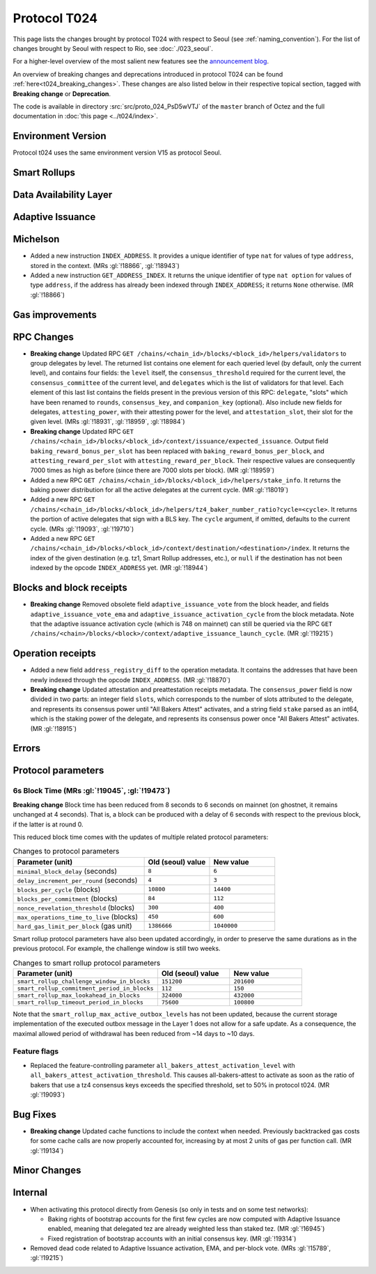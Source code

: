 Protocol T024
=================

This page lists the changes brought by protocol T024 with respect
to Seoul (see :ref:`naming_convention`).
For the list of changes brought by Seoul with respect to Rio, see :doc:`./023_seoul`.

For a higher-level overview of the most salient new features see the
`announcement blog <https://research-development.nomadic-labs.com/blog.html>`__.

An overview of breaking changes and deprecations introduced in
protocol T024 can be found :ref:`here<t024_breaking_changes>`. These
changes are also listed below in their respective topical section,
tagged with **Breaking change** or **Deprecation**.

The code is available in directory :src:`src/proto_024_PsD5wVTJ` of
the ``master`` branch of Octez and the full documentation in
:doc:`this page <../t024/index>`.


Environment Version
-------------------

Protocol t024 uses the same environment version V15 as protocol
Seoul.


Smart Rollups
-------------

Data Availability Layer
-----------------------

Adaptive Issuance
-----------------

Michelson
---------

- Added a new instruction ``INDEX_ADDRESS``. It provides a unique
  identifier of type ``nat`` for values of type ``address``, stored in
  the context. (MRs :gl:`!18866`, :gl:`!18943`)

- Added a new instruction ``GET_ADDRESS_INDEX``. It returns the unique
  identifier of type ``nat option`` for values of type ``address``, if
  the address has already been indexed through ``INDEX_ADDRESS``; it
  returns ``None`` otherwise. (MR :gl:`!18866`)


Gas improvements
----------------

.. _t024_RPC_changes:

RPC Changes
-----------

- **Breaking change** Updated RPC ``GET
  /chains/<chain_id>/blocks/<block_id>/helpers/validators`` to group
  delegates by level. The returned list contains one element for each
  queried level (by default, only the current level), and contains
  four fields: the ``level`` itself, the ``consensus_threshold``
  required for the current level, the ``consensus_committee`` of the
  current level, and ``delegates`` which is the list of validators for
  that level. Each element of this last list contains the fields
  present in the previous version of this RPC: ``delegate``, "slots"
  which have been renamed to ``rounds``, ``consensus_key``, and
  ``companion_key`` (optional).  Also include new fields for
  delegates, ``attesting_power``, with their attesting power for the
  level, and ``attestation_slot``, their slot for the given level.
  (MRs :gl:`!18931`, :gl:`!18959`, :gl:`!18984`)

- **Breaking change** Updated RPC ``GET
  /chains/<chain_id>/blocks/<block_id>/context/issuance/expected_issuance``.
  Output field ``baking_reward_bonus_per_slot`` has been replaced with
  ``baking_reward_bonus_per_block``, and ``attesting_reward_per_slot``
  with ``attesting_reward_per_block``. Their respective values are
  consequently 7000 times as high as before (since there are 7000
  slots per block). (MR :gl:`!18959`)

- Added a new RPC ``GET
  /chains/<chain_id>/blocks/<block_id>/helpers/stake_info``. It
  returns the baking power distribution for all the active delegates
  at the current cycle. (MR :gl:`!18019`)

- Added a new RPC ``GET
  /chains/<chain_id>/blocks/<block_id>/helpers/tz4_baker_number_ratio?cycle=<cycle>``.
  It returns the portion of active delegates that sign with a BLS key.
  The ``cycle`` argument, if omitted, defaults to the current
  cycle. (MRs :gl:`!19093`, :gl:`!19710`)

- Added a new RPC ``GET
  /chains/<chain_id>/blocks/<block_id>/context/destination/<destination>/index``.
  It returns the index of the given destination (e.g. tz1, Smart
  Rollup addresses, etc.), or ``null`` if the destination has not been
  indexed by the opcode ``INDEX_ADDRESS`` yet. (MR :gl:`!18944`)


Blocks and block receipts
-------------------------

- **Breaking change** Removed obsolete field
  ``adaptive_issuance_vote`` from the block header, and fields
  ``adaptive_issuance_vote_ema`` and
  ``adaptive_issuance_activation_cycle`` from the block metadata. Note
  that the adaptive issuance activation cycle (which is 748 on
  mainnet) can still be queried via the RPC ``GET
  /chains/<chain>/blocks/<block>/context/adaptive_issuance_launch_cycle``. (MR
  :gl:`!19215`)


Operation receipts
------------------

- Added a new field ``address_registry_diff`` to the operation
  metadata. It contains the addresses that have been newly indexed
  through the opcode ``INDEX_ADDRESS``. (MR :gl:`!18870`)

- **Breaking change** Updated attestation and preattestation receipts metadata.
  The ``consensus_power`` field is now divided in two parts: an integer field ``slots``,
  which corresponds to the number of slots attributed to the delegate, and represents
  its consensus power until "All Bakers Attest" activates, and a string field
  ``stake`` parsed as an int64, which is the staking power of the delegate, and represents its consensus power
  once "All Bakers Attest" activates. (MR :gl:`!18915`)


Errors
------

Protocol parameters
-------------------

.. _6s_block_time_parameters_t024:

6s Block Time (MRs :gl:`!19045`, :gl:`!19473`)
^^^^^^^^^^^^^^^^^^^^^^^^^^^^^^^^^^^^^^^^^^^^^^

**Breaking change** Block time has been reduced from 8 seconds to 6
seconds on mainnet (on ghostnet, it remains unchanged at 4
seconds). That is, a block can be produced with a delay of 6 seconds
with respect to the previous block, if the latter is at round 0.

This reduced block time comes with the updates of multiple related
protocol parameters:

.. list-table:: Changes to protocol parameters
   :widths: 50 25 25
   :header-rows: 1

   * - Parameter (unit)
     - Old (seoul) value
     - New value
   * - ``minimal_block_delay`` (seconds)
     - ``8``
     - ``6``
   * - ``delay_increment_per_round`` (seconds)
     - ``4``
     - ``3``
   * - ``blocks_per_cycle`` (blocks)
     - ``10800``
     - ``14400``
   * - ``blocks_per_commitment`` (blocks)
     - ``84``
     - ``112``
   * - ``nonce_revelation_threshold`` (blocks)
     - ``300``
     - ``400``
   * - ``max_operations_time_to_live`` (blocks)
     - ``450``
     - ``600``
   * - ``hard_gas_limit_per_block`` (gas unit)
     - ``1386666``
     - ``1040000``

Smart rollup protocol parameters have also been updated accordingly,
in order to preserve the same durations as in the previous
protocol. For example, the challenge window is still two weeks.

.. list-table:: Changes to smart rollup protocol parameters
   :widths: 50 25 25
   :header-rows: 1

   * - Parameter (unit)
     - Old (seoul) value
     - New value
   * - ``smart_rollup_challenge_window_in_blocks``
     - ``151200``
     - ``201600``
   * - ``smart_rollup_commitment_period_in_blocks``
     - ``112``
     - ``150``
   * - ``smart_rollup_max_lookahead_in_blocks``
     - ``324000``
     - ``432000``
   * - ``smart_rollup_timeout_period_in_blocks``
     - ``75600``
     - ``100800``

Note that the ``smart_rollup_max_active_outbox_levels`` has not been
updated, because the current storage implementation of the executed
outbox message in the Layer 1 does not allow for a safe update. As a
consequence, the maximal allowed period of withdrawal has been reduced
from ~14 days to ~10 days.


Feature flags
^^^^^^^^^^^^^

- Replaced the feature-controlling parameter
  ``all_bakers_attest_activation_level`` with
  ``all_bakers_attest_activation_threshold``. This causes
  all-bakers-attest to activate as soon as the ratio of bakers that
  use a tz4 consensus keys exceeds the specified threshold, set to 50%
  in protocol t024. (MR :gl:`!19093`)


Bug Fixes
---------

- **Breaking change** Updated cache functions to include the context
  when needed. Previously backtracked gas costs for some cache calls
  are now properly accounted for, increasing by at most 2 units of gas
  per function call. (MR :gl:`!19134`)


Minor Changes
-------------

Internal
--------

- When activating this protocol directly from Genesis (so only in
  tests and on some test networks):

  + Baking rights of bootstrap accounts for the first few cycles are
    now computed with Adaptive Issuance enabled, meaning that
    delegated tez are already weighted less than staked tez. (MR
    :gl:`!16945`)

  + Fixed registration of bootstrap accounts with an initial consensus
    key. (MR :gl:`!19314`)

- Removed dead code related to Adaptive Issuance activation, EMA, and
  per-block vote. (MRs :gl:`!15789`, :gl:`!19215`)
